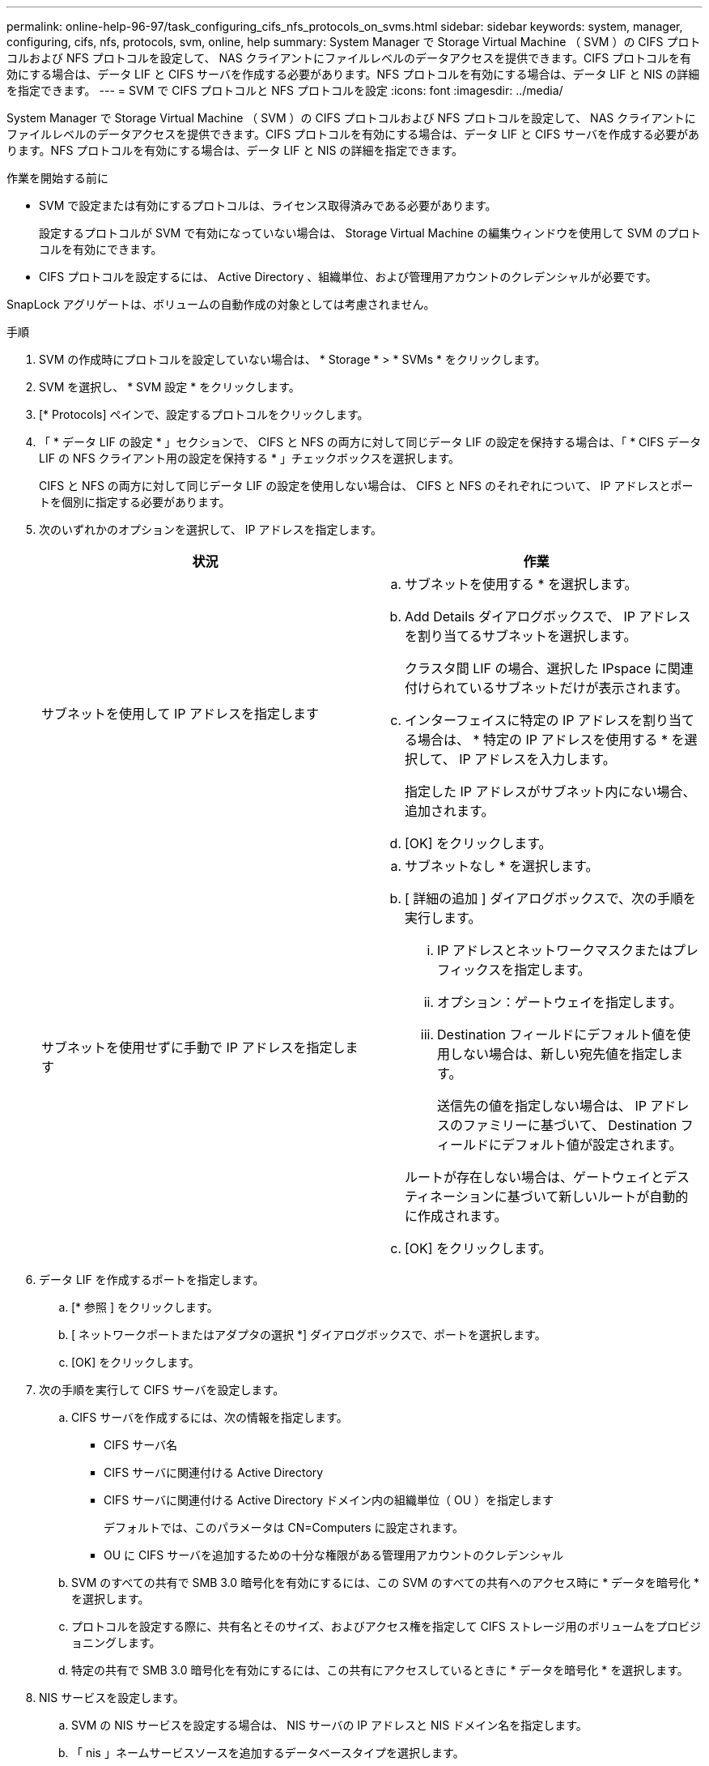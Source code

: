---
permalink: online-help-96-97/task_configuring_cifs_nfs_protocols_on_svms.html 
sidebar: sidebar 
keywords: system, manager, configuring, cifs, nfs, protocols, svm, online, help 
summary: System Manager で Storage Virtual Machine （ SVM ）の CIFS プロトコルおよび NFS プロトコルを設定して、 NAS クライアントにファイルレベルのデータアクセスを提供できます。CIFS プロトコルを有効にする場合は、データ LIF と CIFS サーバを作成する必要があります。NFS プロトコルを有効にする場合は、データ LIF と NIS の詳細を指定できます。 
---
= SVM で CIFS プロトコルと NFS プロトコルを設定
:icons: font
:imagesdir: ../media/


[role="lead"]
System Manager で Storage Virtual Machine （ SVM ）の CIFS プロトコルおよび NFS プロトコルを設定して、 NAS クライアントにファイルレベルのデータアクセスを提供できます。CIFS プロトコルを有効にする場合は、データ LIF と CIFS サーバを作成する必要があります。NFS プロトコルを有効にする場合は、データ LIF と NIS の詳細を指定できます。

.作業を開始する前に
* SVM で設定または有効にするプロトコルは、ライセンス取得済みである必要があります。
+
設定するプロトコルが SVM で有効になっていない場合は、 Storage Virtual Machine の編集ウィンドウを使用して SVM のプロトコルを有効にできます。

* CIFS プロトコルを設定するには、 Active Directory 、組織単位、および管理用アカウントのクレデンシャルが必要です。


SnapLock アグリゲートは、ボリュームの自動作成の対象としては考慮されません。

.手順
. SVM の作成時にプロトコルを設定していない場合は、 * Storage * > * SVMs * をクリックします。
. SVM を選択し、 * SVM 設定 * をクリックします。
. [* Protocols] ペインで、設定するプロトコルをクリックします。
. 「 * データ LIF の設定 * 」セクションで、 CIFS と NFS の両方に対して同じデータ LIF の設定を保持する場合は、「 * CIFS データ LIF の NFS クライアント用の設定を保持する * 」チェックボックスを選択します。
+
CIFS と NFS の両方に対して同じデータ LIF の設定を使用しない場合は、 CIFS と NFS のそれぞれについて、 IP アドレスとポートを個別に指定する必要があります。

. 次のいずれかのオプションを選択して、 IP アドレスを指定します。
+
|===
| 状況 | 作業 


 a| 
サブネットを使用して IP アドレスを指定します
 a| 
.. サブネットを使用する * を選択します。
.. Add Details ダイアログボックスで、 IP アドレスを割り当てるサブネットを選択します。
+
クラスタ間 LIF の場合、選択した IPspace に関連付けられているサブネットだけが表示されます。

.. インターフェイスに特定の IP アドレスを割り当てる場合は、 * 特定の IP アドレスを使用する * を選択して、 IP アドレスを入力します。
+
指定した IP アドレスがサブネット内にない場合、追加されます。

.. [OK] をクリックします。




 a| 
サブネットを使用せずに手動で IP アドレスを指定します
 a| 
.. サブネットなし * を選択します。
.. [ 詳細の追加 ] ダイアログボックスで、次の手順を実行します。
+
... IP アドレスとネットワークマスクまたはプレフィックスを指定します。
... オプション：ゲートウェイを指定します。
... Destination フィールドにデフォルト値を使用しない場合は、新しい宛先値を指定します。
+
送信先の値を指定しない場合は、 IP アドレスのファミリーに基づいて、 Destination フィールドにデフォルト値が設定されます。



+
ルートが存在しない場合は、ゲートウェイとデスティネーションに基づいて新しいルートが自動的に作成されます。

.. [OK] をクリックします。


|===
. データ LIF を作成するポートを指定します。
+
.. [* 参照 ] をクリックします。
.. [ ネットワークポートまたはアダプタの選択 *] ダイアログボックスで、ポートを選択します。
.. [OK] をクリックします。


. 次の手順を実行して CIFS サーバを設定します。
+
.. CIFS サーバを作成するには、次の情報を指定します。
+
*** CIFS サーバ名
*** CIFS サーバに関連付ける Active Directory
*** CIFS サーバに関連付ける Active Directory ドメイン内の組織単位（ OU ）を指定します
+
デフォルトでは、このパラメータは CN=Computers に設定されます。

*** OU に CIFS サーバを追加するための十分な権限がある管理用アカウントのクレデンシャル


.. SVM のすべての共有で SMB 3.0 暗号化を有効にするには、この SVM のすべての共有へのアクセス時に * データを暗号化 * を選択します。
.. プロトコルを設定する際に、共有名とそのサイズ、およびアクセス権を指定して CIFS ストレージ用のボリュームをプロビジョニングします。
.. 特定の共有で SMB 3.0 暗号化を有効にするには、この共有にアクセスしているときに * データを暗号化 * を選択します。


. NIS サービスを設定します。
+
.. SVM の NIS サービスを設定する場合は、 NIS サーバの IP アドレスと NIS ドメイン名を指定します。
.. 「 nis 」ネームサービスソースを追加するデータベースタイプを選択します。
.. エクスポート名、サイズ、およびアクセス権を指定して NFS ストレージ用のボリュームをプロビジョニングします。


. [Submit & Continue] をクリックします。


指定した設定で CIFS サーバと NIS ドメインが設定され、データ LIF が作成されます。データ LIF には、デフォルトで管理アクセスが付与されます。設定の詳細は概要ページで確認できます。
